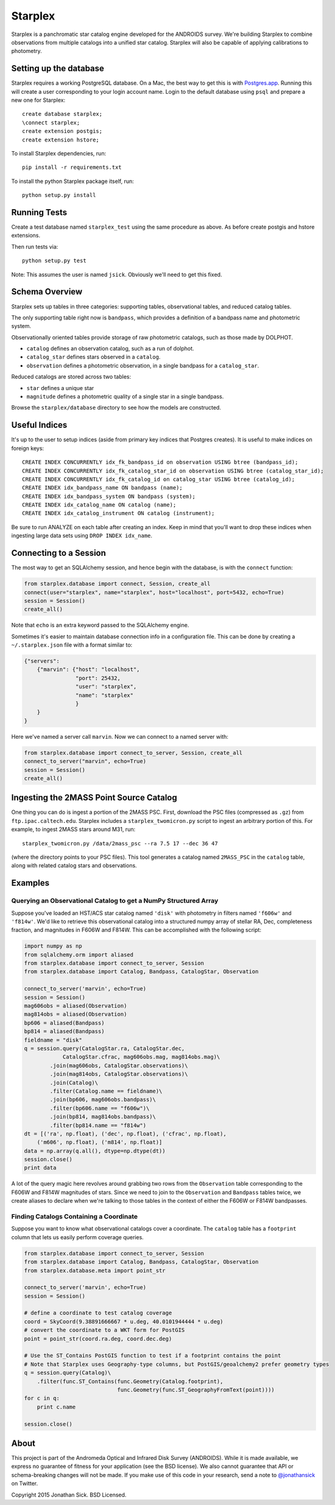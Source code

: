 ========
Starplex
========

Starplex is a panchromatic star catalog engine developed for the ANDROIDS survey.
We're building Starplex to combine observations from multiple catalogs into a unified star catalog.
Starplex will also be capable of applying calibrations to photometry.

Setting up the database
-----------------------

Starplex requires a working PostgreSQL database.
On a Mac, the best way to get this is with `Postgres.app <http://postgresapp.com>`_.
Running this will create a user corresponding to your login account name.
Login to the default database using ``psql`` and prepare a new one for Starplex::

   create database starplex;
   \connect starplex;
   create extension postgis;
   create extension hstore;


To install Starplex dependencies, run::

   pip install -r requirements.txt

To install the python Starplex package itself, run::

   python setup.py install

Running Tests
-------------

Create a test database named ``starplex_test`` using the same procedure as above.
As before create postgis and hstore extensions.

Then run tests via::

   python setup.py test

Note: This assumes the user is named ``jsick``.
Obviously we'll need to get this fixed.

Schema Overview
---------------

Starplex sets up tables in three categories: supporting tables, observational tables, and reduced catalog tables.

The only supporting table right now is ``bandpass``, which provides a definition of a bandpass name and photometric system.

Observationally oriented tables provide storage of raw photometric catalogs, such as those made by DOLPHOT.

- ``catalog`` defines an observation catalog, such as a run of dolphot.
- ``catalog_star`` defines stars observed in a ``catalog``.
- ``observation`` defines a photometric observation, in a single bandpass for a ``catalog_star``.

Reduced catalogs are stored across two tables:

- ``star`` defines a unique star
- ``magnitude`` defines a photometric quality of a single star in a single bandpass.

Browse the ``starplex/database`` directory to see how the models are constructed.

Useful Indices
--------------

It's up to the user to setup indices (aside from primary key indices that Postgres creates).
It is useful to make indices on foreign keys::

    CREATE INDEX CONCURRENTLY idx_fk_bandpass_id on observation USING btree (bandpass_id);
    CREATE INDEX CONCURRENTLY idx_fk_catalog_star_id on observation USING btree (catalog_star_id);
    CREATE INDEX CONCURRENTLY idx_fk_catalog_id on catalog_star USING btree (catalog_id);
    CREATE INDEX idx_bandpass_name ON bandpass (name);
    CREATE INDEX idx_bandpass_system ON bandpass (system);
    CREATE INDEX idx_catalog_name ON catalog (name);
    CREATE INDEX idx_catalog_instrument ON catalog (instrument);

Be sure to run ANALYZE on each table after creating an index.
Keep in mind that you'll want to drop these indices when ingesting large data sets using ``DROP INDEX idx_name``.

Connecting to a Session
-----------------------

The most way to get an SQLAlchemy session, and hence begin with the database, is with the ``connect`` function:

.. code:: python

    from starplex.database import connect, Session, create_all
    connect(user="starplex", name="starplex", host="localhost", port=5432, echo=True)
    session = Session()
    create_all()

Note that ``echo`` is an extra keyword passed to the SQLAlchemy engine.

Sometimes it's easier to maintain database connection info in a configuration file.
This can be done by creating a ``~/.starplex.json`` file with a format similar to:

.. code:: javascript

   {"servers":
       {"marvin": {"host": "localhost",
                   "port": 25432,
                   "user": "starplex",
                   "name": "starplex"
                   }
       }
   }

Here we've named a server call ``marvin``.
Now we can connect to a named server with:

.. code:: python

   from starplex.database import connect_to_server, Session, create_all
   connect_to_server("marvin", echo=True)
   session = Session()
   create_all()
    
Ingesting the 2MASS Point Source Catalog
----------------------------------------

One thing you can do is ingest a portion of the 2MASS PSC.
First, download the PSC files (compressed as ``.gz``) from ``ftp.ipac.caltech.edu``.
Starplex includes a ``starplex_twomicron.py`` script to ingest an arbitrary portion of this.
For example, to ingest 2MASS stars around M31, run::

   starplex_twomicron.py /data/2mass_psc --ra 7.5 17 --dec 36 47

(where the directory points to your PSC files).
This tool generates a catalog named ``2MASS_PSC`` in the ``catalog`` table, along with related catalog stars and observations.

Examples
--------

Querying an Observational Catalog to get a NumPy Structured Array
~~~~~~~~~~~~~~~~~~~~~~~~~~~~~~~~~~~~~~~~~~~~~~~~~~~~~~~~~~~~~~~~~

Suppose you've loaded an HST/ACS star catalog named ``'disk'`` with photometry in filters named ``'f606w'`` and ``'f814w'``.
We'd like to retrieve this observational catalog into a structured numpy array of stellar RA, Dec, completeness fraction, and magnitudes in F606W and F814W.
This can be accomplished with the following script:

.. code:: python

    import numpy as np
    from sqlalchemy.orm import aliased
    from starplex.database import connect_to_server, Session
    from starplex.database import Catalog, Bandpass, CatalogStar, Observation

    connect_to_server('marvin', echo=True)
    session = Session()
    mag606obs = aliased(Observation)
    mag814obs = aliased(Observation)
    bp606 = aliased(Bandpass)
    bp814 = aliased(Bandpass)
    fieldname = "disk"
    q = session.query(CatalogStar.ra, CatalogStar.dec,
                CatalogStar.cfrac, mag606obs.mag, mag814obs.mag)\
            .join(mag606obs, CatalogStar.observations)\
            .join(mag814obs, CatalogStar.observations)\
            .join(Catalog)\
            .filter(Catalog.name == fieldname)\
            .join(bp606, mag606obs.bandpass)\
            .filter(bp606.name == "f606w")\
            .join(bp814, mag814obs.bandpass)\
            .filter(bp814.name == "f814w")
    dt = [('ra', np.float), ('dec', np.float), ('cfrac', np.float),
        ('m606', np.float), ('m814', np.float)]
    data = np.array(q.all(), dtype=np.dtype(dt))
    session.close()
    print data

A lot of the query magic here revolves around grabbing two rows from the ``Observation`` table corresponding to the F606W and F814W magnitudes of stars.
Since we need to join to the ``Observation`` and ``Bandpass`` tables twice, we create aliases to declare when we're talking to those tables in the context of either the F606W or F814W bandpasses.

Finding Catalogs Containing a Coordinate
~~~~~~~~~~~~~~~~~~~~~~~~~~~~~~~~~~~~~~~~

Suppose you want to know what observational catalogs cover a coordinate.
The ``catalog`` table has a ``footprint`` column that lets us easily perform coverage queries.

.. code:: python

    from starplex.database import connect_to_server, Session
    from starplex.database import Catalog, Bandpass, CatalogStar, Observation
    from starplex.database.meta import point_str

    connect_to_server('marvin', echo=True)
    session = Session()

    # define a coordinate to test catalog coverage
    coord = SkyCoord(9.38891666667 * u.deg, 40.0101944444 * u.deg)
    # convert the coordinate to a WKT form for PostGIS
    point = point_str(coord.ra.deg, coord.dec.deg)

    # Use the ST_Contains PostGIS function to test if a footprint contains the point
    # Note that Starplex uses Geography-type columns, but PostGIS/geoalchemy2 prefer geometry types
    q = session.query(Catalog)\
        .filter(func.ST_Contains(func.Geometry(Catalog.footprint),
                                 func.Geometry(func.ST_GeographyFromText(point))))
    for c in q:
        print c.name

    session.close()


About
-----

This project is part of the Andromeda Optical and Infrared Disk Survey (ANDROIDS).
While it is made available, we express no guarantee of fitness for your application (see the BSD license).
We also cannot guarantee that API or schema-breaking changes will not be made.
If you make use of this code in your research, send a note to `@jonathansick <https://twitter.com/jonathansick>`_ on Twitter.

Copyright 2015 Jonathan Sick. BSD Licensed.
